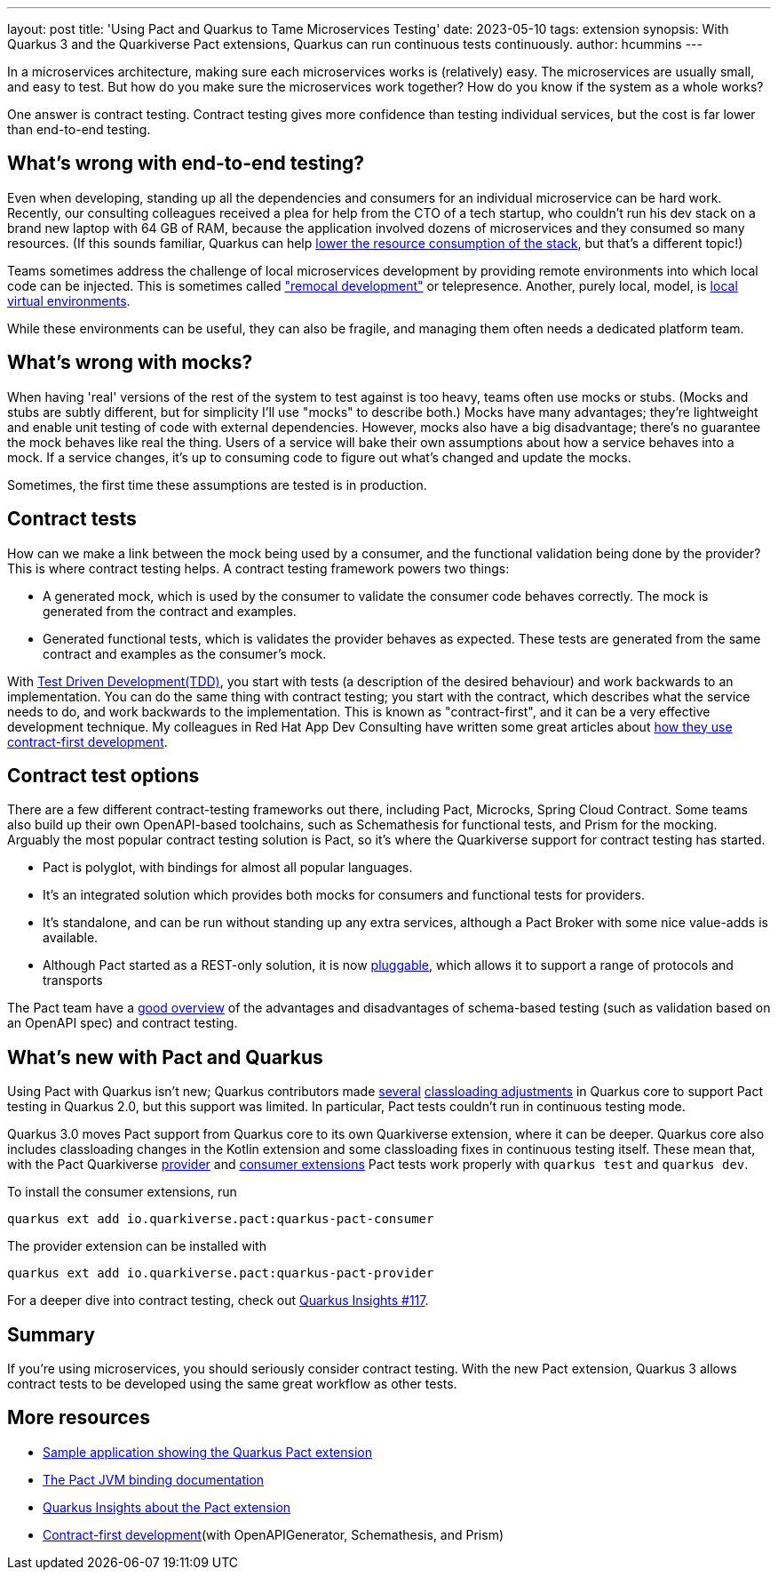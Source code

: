 ---
layout: post
title: 'Using Pact and Quarkus to Tame Microservices Testing'
date: 2023-05-10
tags: extension
synopsis: With Quarkus 3 and the Quarkiverse Pact extensions, Quarkus can run continuous tests continuously.
author: hcummins
---

In a microservices architecture, making sure each microservices works is (relatively) easy.
The microservices are usually small, and easy to test.
But how do you make sure the microservices work together? How do you know if the system as a whole works?

One answer is contract testing.
Contract testing gives more confidence than testing individual services, but the cost is far lower than end-to-end testing.

== What's wrong with end-to-end testing?

Even when developing, standing up all the dependencies and consumers for an individual microservice can be hard work.
Recently, our consulting colleagues received a plea for help from the CTO of a tech startup, who couldn't run his dev stack on a brand new laptop with 64 GB of RAM,
because the application involved dozens of microservices and they consumed so many resources.
(If this sounds familiar, Quarkus can help https://www.redhat.com/en/resources/greener-java-applications-detail#section-7[lower the resource consumption of the stack], but that's a different topic!)

Teams sometimes address the challenge of local microservices development by providing remote environments into which local code can be injected.
 This is sometimes called https://blog.getambassador.io/testing-microservices-isolating-requests-not-environments-with-telepresence-f22535789253["remocal development"] or telepresence.
Another, purely local, model, is https://eng.lyft.com/scaling-productivity-on-microservices-at-lyft-part-2-optimizing-for-fast-local-development-9f27a98b47ee[local virtual environments].

While these environments can be useful, they can also be fragile, and managing them often needs a dedicated platform team.

== What's wrong with mocks?

When having 'real' versions of the rest of the system to test against is too heavy, teams often use mocks or stubs.
(Mocks and stubs are subtly different, but for simplicity I'll use "mocks" to describe both.)
Mocks have many advantages; they're lightweight and enable unit testing of code with external dependencies.
However, mocks also have a big disadvantage; there's no guarantee the mock behaves like real the thing.
Users of a service will bake their own assumptions about how a service behaves into a mock.
If a service changes, it's up to consuming code to figure out what's changed and update the mocks.

Sometimes, the first time these assumptions are tested is in production.

== Contract tests

How can we make a link between the mock being used by a consumer, and the functional validation being done by the provider?
This is where contract testing helps. A contract testing framework powers two things:

- A generated mock, which is used by the consumer to validate the consumer code behaves correctly. The mock is generated from the contract and examples.
- Generated functional tests, which is validates the provider behaves as expected. These tests are generated from the same contract and examples as the consumer's mock.

With https://en.wikipedia.org/wiki/Test-driven_development[Test Driven Development(TDD)], you start with tests (a description of the desired behaviour) and work backwards to an implementation.
You can do the same thing with contract testing; you start with the contract, which describes what the service needs to do, and work backwards to the implementation.
This is known as "contract-first", and it can be a very effective development technique.
My colleagues in Red Hat App Dev Consulting have written some great articles about https://appdev.consulting.redhat.com/tracks/contract-first/[how they use contract-first development].

== Contract test options

There are a few different contract-testing frameworks out there,
including Pact, Microcks, Spring Cloud Contract.
Some teams also build up their own OpenAPI-based toolchains, such as Schemathesis for functional tests, and Prism for the mocking.
Arguably the most popular contract testing solution is Pact, so it's where the Quarkiverse support for contract testing has started.

- Pact is polyglot, with bindings for almost all popular languages.
- It's an integrated solution which provides both mocks for consumers and functional tests for providers.
- It's standalone, and can be run without standing up any extra services, although a Pact Broker with some nice value-adds is available.
- Although Pact started as a REST-only solution, it is now https://docs.pact.io/blog/2022/11/11/pact-plugin-framework-launch[pluggable], which allows it to support a range of protocols and transports

The Pact team have a https://pactflow.io/blog/contract-testing-using-json-schemas-and-open-api-part-1/[good overview] of the advantages and disadvantages of schema-based testing
(such as validation based on an OpenAPI spec) and contract testing.

== What's new with Pact and Quarkus

Using Pact with Quarkus isn't new; Quarkus contributors made https://github.com/quarkusio/quarkus/commit/70902a005842a083814aea13567b8bc82574a021[several] https://github.com/quarkusio/quarkus/commit/910227622e0e4c51c111872962cfd5364674673a#diff-40752b74da493b2aa06facf4b1ebd7a81736f6318dcfe76ddae90deafa57fad7[classloading adjustments] in Quarkus core to support Pact testing in Quarkus 2.0,
but this support was limited. In particular, Pact tests couldn't run in continuous testing mode.

Quarkus 3.0 moves Pact support from Quarkus core to its own Quarkiverse extension, where it can be deeper.
Quarkus core also includes classloading changes in the Kotlin extension and some classloading fixes in continuous testing itself.
These mean that, with the Pact Quarkiverse http://quarkus.io/extensions/io.quarkiverse.pact/quarkus-pact-provider[provider]
and http://quarkus.io/extensions/io.quarkiverse.pact/quarkus-pact-consumer[consumer extensions] Pact tests work properly with `quarkus test` and `quarkus dev`.

To install the consumer extensions, run

```
quarkus ext add io.quarkiverse.pact:quarkus-pact-consumer
```

The provider extension can be installed with
```
quarkus ext add io.quarkiverse.pact:quarkus-pact-provider
```

For a deeper dive into contract testing, check out https://www.youtube.com/watch?v=d9CSY8HuZ9U[Quarkus Insights #117].


== Summary

If you're using microservices, you should seriously consider contract testing.
With the new Pact extension, Quarkus 3 allows contract tests to be developed using the same
great workflow as other tests.

== More resources

- https://github.com/holly-cummins/pact-quarkus-sweater-demo[Sample application showing the Quarkus Pact extension]
- https://docs.pact.io/implementation_guides/jvm[The Pact JVM binding documentation]
- https://www.youtube.com/watch?v=d9CSY8HuZ9U[Quarkus Insights about the Pact extension]
- https://appdev.consulting.redhat.com/tracks/contract-first/[Contract-first development](with OpenAPIGenerator, Schemathesis, and Prism)

